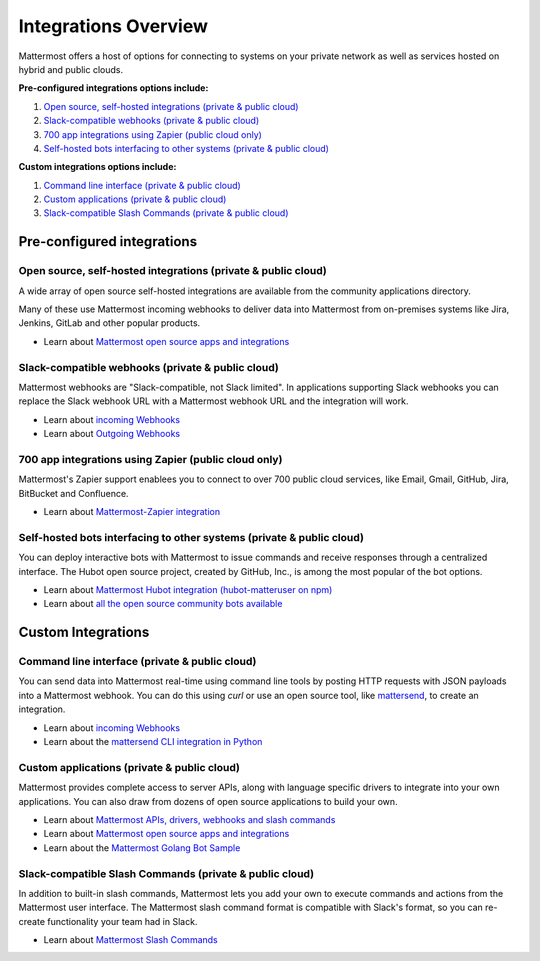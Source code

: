 =====================
Integrations Overview 
=====================

Mattermost offers a host of options for connecting to systems on your private network as well as services hosted on hybrid and public clouds. 

**Pre-configured integrations options include:**

1. `Open source, self-hosted integrations (private & public cloud) <https://docs.mattermost.com/overview/integrations.html#open-source-self-hosted-integrations-private-public-cloud>`_
2. `Slack-compatible webhooks (private & public cloud) <https://docs.mattermost.com/overview/integrations.html#slack-compatible-webhooks-private-public-cloud>`_ 
3. `700 app integrations using Zapier (public cloud only) <https://docs.mattermost.com/overview/integrations.html#app-integrations-using-zapier-public-cloud-only>`_
4. `Self-hosted bots interfacing to other systems (private & public cloud) <https://docs.mattermost.com/overview/integrations.html#self-hosted-bots-interfacing-to-other-systems-private-public-cloud>`_ 

**Custom integrations options include:** 

1. `Command line interface (private & public cloud) <https://docs.mattermost.com/overview/integrations.html#command-line-interface-private-public-cloud>`_
2. `Custom applications (private & public cloud) <https://docs.mattermost.com/overview/integrations.html#custom-applications-private-public-cloud>`_
3. `Slack-compatible Slash Commands (private & public cloud) <https://docs.mattermost.com/overview/integrations.html#slack-compatible-slash-commands-private-public-cloud>`_

Pre-configured integrations 
---------------------------------------------------------

Open source, self-hosted integrations (private & public cloud) 
~~~~~~~~~~~~~~~~~~~~~~~~~~~~~~~~~~~~~~~~~~~~~~~~~~~~~~~~~~~~~~~

A wide array of open source self-hosted integrations are available from the community applications directory. 

Many of these use Mattermost incoming webhooks to deliver data into Mattermost from on-premises systems like Jira, Jenkins, GitLab and other popular products. 

- Learn about `Mattermost open source apps and integrations <https://www.mattermost.org/community-applications/>`_

Slack-compatible webhooks (private & public cloud) 
~~~~~~~~~~~~~~~~~~~~~~~~~~~~~~~~~~~~~~~~~~~~~~~~~~~~~~~~~

Mattermost webhooks are "Slack-compatible, not Slack limited". In applications supporting Slack webhooks you can replace the Slack webhook URL with a Mattermost webhook URL and the integration will work. 

- Learn about `incoming Webhooks <https://docs.mattermost.com/developer/webhooks-incoming.html>`_
- Learn about `Outgoing Webhooks <https://docs.mattermost.com/developer/webhooks-outgoing.html>`_ 

700 app integrations using Zapier (public cloud only) 
~~~~~~~~~~~~~~~~~~~~~~~~~~~~~~~~~~~~~~~~~~~~~~~~~~~~~~~~~

Mattermost's Zapier support enablees you to connect to over 700 public cloud services, like Email, Gmail, GitHub, Jira, BitBucket and Confluence. 

- Learn about `Mattermost-Zapier integration <https://docs.mattermost.com/integrations/zapier.html>`_

Self-hosted bots interfacing to other systems (private & public cloud) 
~~~~~~~~~~~~~~~~~~~~~~~~~~~~~~~~~~~~~~~~~~~~~~~~~~~~~~~~~~~~~~~~~~~~~~~

You can deploy interactive bots with Mattermost to issue commands and receive responses through a centralized interface. The Hubot open source project, created by GitHub, Inc., is among the most popular of the bot options. 

- Learn about `Mattermost Hubot integration (hubot-matteruser on npm) <https://www.npmjs.com/package/hubot-matteruser>`_
- Learn about `all the open source community bots available <https://www.mattermost.org/community-applications/#bots>`_

Custom Integrations 
---------------------------------------------------------

Command line interface (private & public cloud) 
~~~~~~~~~~~~~~~~~~~~~~~~~~~~~~~~~~~~~~~~~~~~~~~~~~~~~~~~~

You can send data into Mattermost real-time using command line tools by posting HTTP requests with JSON payloads into a Mattermost webhook. You can do this using `curl` or use an open source tool, like `mattersend <https://github.com/mtorromeo/mattersend>`_, to create an integration. 

- Learn about `incoming Webhooks <https://docs.mattermost.com/developer/webhooks-incoming.html>`_
- Learn about the `mattersend CLI integration in Python <https://github.com/mtorromeo/mattersend>`_

Custom applications (private & public cloud) 
~~~~~~~~~~~~~~~~~~~~~~~~~~~~~~~~~~~~~~~~~~~~~~~~~~~~~~~~~

Mattermost provides complete access to server APIs, along with language specific drivers to integrate into your own applications. You can also draw from dozens of open source applications to build your own. 

- Learn about `Mattermost APIs, drivers, webhooks and slash commands <https://docs.mattermost.com/developer/api.html>`_
- Learn about `Mattermost open source apps and integrations <https://www.mattermost.org/community-applications/>`_
- Learn about the `Mattermost Golang Bot Sample <https://github.com/mattermost/mattermost-bot-sample-golang>`_

Slack-compatible Slash Commands (private & public cloud) 
~~~~~~~~~~~~~~~~~~~~~~~~~~~~~~~~~~~~~~~~~~~~~~~~~~~~~~~~~

In addition to built-in slash commands, Mattermost lets you add your own to execute commands and actions from the Mattermost user interface. The Mattermost slash command format is compatible with Slack's format, so you can re-create functionality your team had in Slack. 

- Learn about `Mattermost Slash Commands <https://docs.mattermost.com/developer/slash-commands.html>`_
